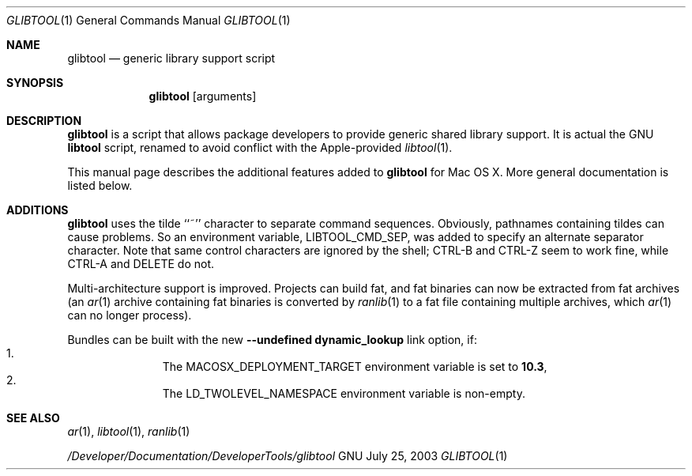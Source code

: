 .Dd July 25, 2003
.Dt GLIBTOOL 1
.Os GNU
.Sh NAME
.Nm glibtool
.Nd generic library support script
.Sh SYNOPSIS
.Nm
.Op arguments
.Sh DESCRIPTION
.Nm
is a script that allows package
developers to provide generic shared library support.
It is actual the GNU
.Nm libtool
script, renamed to avoid conflict with the Apple-provided
.Xr libtool 1 .
.Pp
This manual page describes the additional features added to
.Nm glibtool
for Mac OS X.
More general documentation is listed below.
.Sh ADDITIONS
.Nm
uses the tilde ``~'' character to separate command sequences.
Obviously, pathnames containing tildes can cause problems.
So an environment variable, LIBTOOL_CMD_SEP, was added to specify an
alternate separator character.
Note that same control characters are ignored by the shell; CTRL-B and CTRL-Z
seem to work fine, while CTRL-A and DELETE do not.
.Pp
Multi-architecture support is improved.
Projects can build fat, and fat binaries can now be extracted from fat archives
(an
.Xr ar 1
archive containing fat binaries is converted by
.Xr ranlib 1
to a fat file containing multiple archives, which
.Xr ar 1
can no longer process).
.Pp
Bundles can be built with the new
.Fl "-undefined dynamic_lookup"
link option, if:
.Bl -enum -offset indent -compact
.It
The MACOSX_DEPLOYMENT_TARGET environment variable is set to
.Li 10.3 ,
.It
The LD_TWOLEVEL_NAMESPACE environment variable is non-empty.
.El
.Sh SEE ALSO
.Xr ar 1 ,
.Xr libtool 1 ,
.Xr ranlib 1
.Pp
.Pa /Developer/Documentation/DeveloperTools/glibtool
